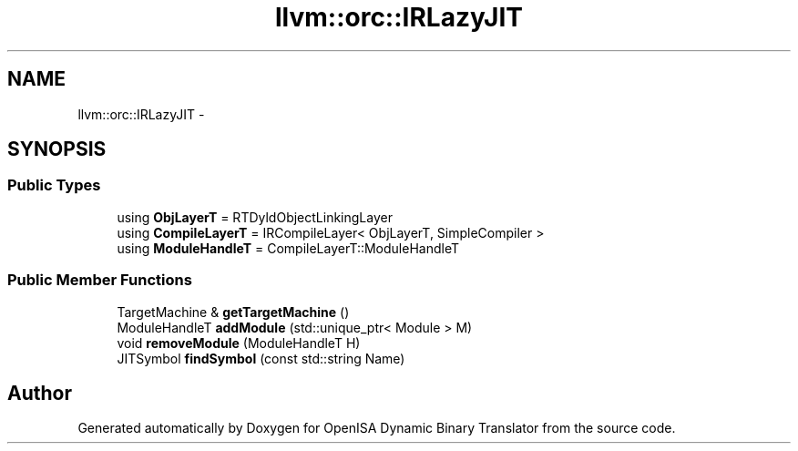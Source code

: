 .TH "llvm::orc::IRLazyJIT" 3 "Mon Apr 23 2018" "Version 0.0.1" "OpenISA Dynamic Binary Translator" \" -*- nroff -*-
.ad l
.nh
.SH NAME
llvm::orc::IRLazyJIT \- 
.SH SYNOPSIS
.br
.PP
.SS "Public Types"

.in +1c
.ti -1c
.RI "using \fBObjLayerT\fP = RTDyldObjectLinkingLayer"
.br
.ti -1c
.RI "using \fBCompileLayerT\fP = IRCompileLayer< ObjLayerT, SimpleCompiler >"
.br
.ti -1c
.RI "using \fBModuleHandleT\fP = CompileLayerT::ModuleHandleT"
.br
.in -1c
.SS "Public Member Functions"

.in +1c
.ti -1c
.RI "TargetMachine & \fBgetTargetMachine\fP ()"
.br
.ti -1c
.RI "ModuleHandleT \fBaddModule\fP (std::unique_ptr< Module > M)"
.br
.ti -1c
.RI "void \fBremoveModule\fP (ModuleHandleT H)"
.br
.ti -1c
.RI "JITSymbol \fBfindSymbol\fP (const std::string Name)"
.br
.in -1c

.SH "Author"
.PP 
Generated automatically by Doxygen for OpenISA Dynamic Binary Translator from the source code\&.
